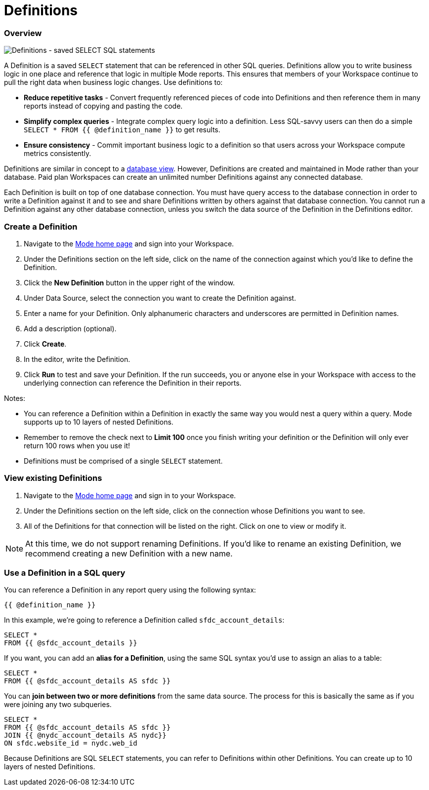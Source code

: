 = Definitions
:categories: ["Query and analyze data"]
:categories_weight: 50
:date: 2020-07-15
:description: Develop and reuse saved SELECT statements
:ogdescription: Develop and reuse saved SELECT statements
:path: /articles/definitions
:versions: ["business"]
:brand: Mode

[#overview]
=== Overview

image::raw_definition.png[Definitions - saved SELECT SQL statements]

A Definition is a saved `SELECT` statement that can be referenced in other SQL queries.
Definitions allow you to write business logic in one place and reference that logic in multiple {brand} reports.
This ensures that members of your Workspace continue to pull the right data when business logic changes.
Use definitions to:

* *Reduce repetitive tasks* - Convert frequently referenced pieces of code into Definitions and then reference them in many reports instead of copying and pasting the code.
* *Simplify complex queries* - Integrate complex query logic into a definition.
Less SQL-savvy users can then do a simple `SELECT * FROM {{ @definition_name }}` to get results.
* *Ensure consistency* - Commit important business logic to a definition so that users across your Workspace compute metrics consistently.

Definitions are similar in concept to a link:https://www.w3schools.com/sql/sql_view.asp[database view].
However, Definitions are created and maintained in {brand} rather than your database.
Paid plan Workspaces can create an unlimited number Definitions against any connected database.

Each Definition is built on top of one database connection.
You must have query access to the database connection in order to write a Definition against it and to see and share Definitions written by others against that database connection.
You cannot run a Definition against any other database connection, unless you switch the data source of the Definition in the Definitions editor.

=== Create a Definition

. Navigate to the link:https://app.mode.com/home/[{brand} home page] and sign into your Workspace.
. Under the Definitions section on the left side, click on the name of the connection against which you'd like to define the Definition.
. Click the *New Definition* button in the upper right of the window.
. Under Data Source, select the connection you want to create the Definition against.
. Enter a name for your Definition.
Only alphanumeric characters and underscores are permitted in Definition names.
. Add a description (optional).
. Click *Create*.
. In the editor, write the Definition.
. Click *Run* to test and save your Definition.
If the run succeeds, you or anyone else in your Workspace with access to the underlying connection can reference the Definition in their reports.

Notes:

* You can reference a Definition within a Definition in exactly the same way you would nest a query within a query.
{brand} supports up to 10 layers of nested Definitions.
* Remember to remove the check next to *Limit 100* once you finish writing your definition or the Definition will only ever return 100 rows when you use it!
* Definitions must be comprised of a single `SELECT` statement.

=== View existing Definitions

. Navigate to the link:https://app.mode.com/home/[{brand} home page] and sign in to your Workspace.
. Under the Definitions section on the left side, click on the connection whose Definitions you want to see.
. All of the Definitions for that connection will be listed on the right.
Click on one to view or modify it.

NOTE: At this time, we do not support renaming Definitions. If you'd like to rename an existing Definition, we recommend creating a new Definition with a new name.

=== Use a Definition in a SQL query

You can reference a Definition in any report query using the following syntax:

`{{ @definition_name }}`

In this example, we're going to reference a Definition called `sfdc_account_details`:

[source,sql]
----
SELECT *
FROM {{ @sfdc_account_details }}
----

If you want, you can add an *alias for a Definition*, using the same SQL syntax you'd use to assign an alias to a table:

[source,sql]
----
SELECT *
FROM {{ @sfdc_account_details AS sfdc }}
----

You can *join between two or more definitions* from the same data source.
The process for this is basically the same as if you were joining any two subqueries.

[source,sql]
----
SELECT *
FROM {{ @sfdc_account_details AS sfdc }}
JOIN {{ @nydc_account_details AS nydc}}
ON sfdc.website_id = nydc.web_id
----

Because Definitions are SQL `SELECT` statements, you can refer to Definitions within other Definitions.
You can create up to 10 layers of nested Definitions.
